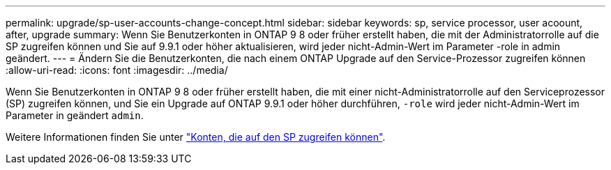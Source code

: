 ---
permalink: upgrade/sp-user-accounts-change-concept.html 
sidebar: sidebar 
keywords: sp, service processor, user acoount, after, upgrade 
summary: Wenn Sie Benutzerkonten in ONTAP 9 8 oder früher erstellt haben, die mit der Administratorrolle auf die SP zugreifen können und Sie auf 9.9.1 oder höher aktualisieren, wird jeder nicht-Admin-Wert im Parameter -role in admin geändert. 
---
= Ändern Sie die Benutzerkonten, die nach einem ONTAP Upgrade auf den Service-Prozessor zugreifen können
:allow-uri-read: 
:icons: font
:imagesdir: ../media/


[role="lead"]
Wenn Sie Benutzerkonten in ONTAP 9 8 oder früher erstellt haben, die mit einer nicht-Administratorrolle auf den Serviceprozessor (SP) zugreifen können, und Sie ein Upgrade auf ONTAP 9.9.1 oder höher durchführen, `-role` wird jeder nicht-Admin-Wert im Parameter in geändert `admin`.

Weitere Informationen finden Sie unter link:../system-admin/accounts-access-sp-concept.html["Konten, die auf den SP zugreifen können"].
